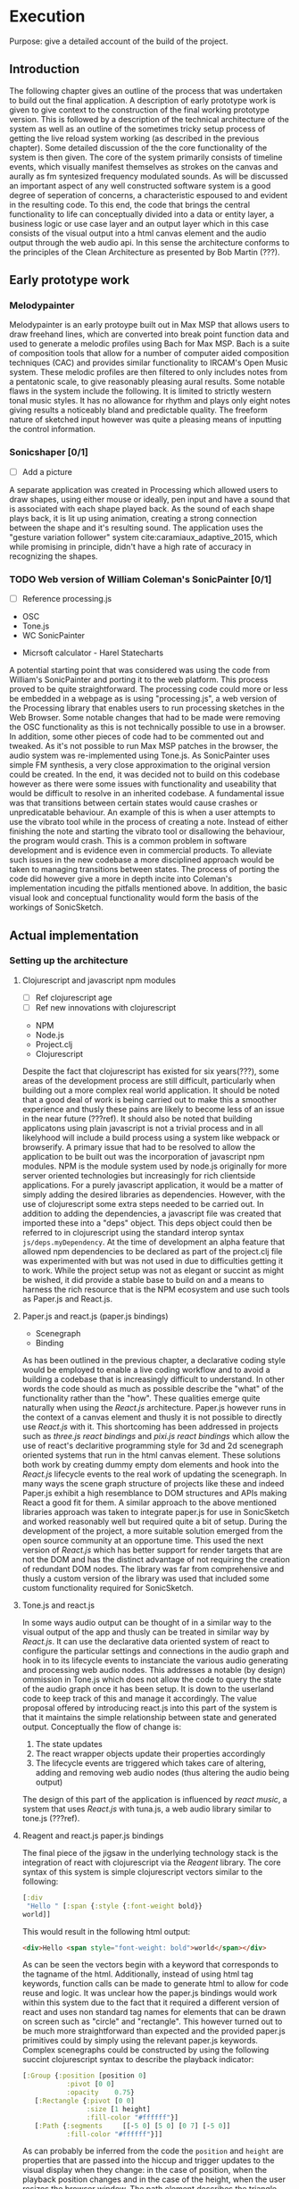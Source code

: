 # #+OPTIONS: d:nil
# #+PANDOC_OPTIONS: table-of-contents:nil number-sections:t
# #+LATEX_HEADER: \usepackage[a4paper, total={150mm,237mm}, left=30mm, top=30mm,]{geometry}
# #+LATEX_HEADER: \usepackage{fancyhdr}
# #+LATEX_HEADER: \pagestyle{fancyplain}

* Execution
:NOTES:
Purpose: give a detailed account of the build of the project.
:END:

** Introduction
The following chapter gives an outline of the process that was undertaken to
build out the final application. A description of early prototype work is given
to give context to the construction of the final working prototype version. This
is followed by a description of the technical architecture of the system as well
as an outline of the sometimes tricky setup process of getting the live reload
system working (as described in the previous chapter). Some detailed discussion
of the the core functionality of the system is then given. The core of the
system primarily consists of timeline events, which visually manifest themselves
as strokes on the canvas and aurally as fm syntesized frequency modulated
sounds. As will be discussed an important aspect of any well constructed
software system is a good degree of seperation of concerns, a characteristic
espoused to and evident in the resulting code. To this end, the code that brings
the central functionality to life can conceptually divided into a data or entity
layer, a business logic or use case layer and an output layer which in this case
consists of the visual output into a html canvas element and the audio output
through the web audio api. In this sense the architecture conforms to the
principles of the Clean Architecture as presented by Bob Martin (???). 

** Early prototype work
*** Melodypainter

Melodypainter is an early protoype built out in Max MSP that allows users to
draw freehand lines, which are converted into break point function data and used
to generate a melodic profiles using Bach for Max MSP. Bach is a suite of
composition tools that allow for a number of computer aided composition
techniques (CAC) and provides similar functionality to IRCAM's Open Music
system. These melodic profiles are then filtered to only includes notes from a
pentatonic scale, to give reasonably pleasing aural results. Some notable flaws
in the system include the following. It is limited to strictly western tonal
music styles. It has no allowance for rhythm and plays only eight notes giving
results a noticeably bland and predictable quality. The freeform nature of
sketched input however was quite a pleasing means of inputting the control
information.

*** Sonicshaper [0/1]
:TODO:
 - [ ] Add a picture
:END:

A separate application was created in Processing which allowed users to draw
shapes, using either mouse or ideally, pen input and have a sound that is
associated with each shape played back. As the sound of each shape plays back,
it is lit up using animation, creating a strong connection between the shape and
it's resulting sound. The application uses the "gesture variation follower"
system cite:caramiaux_adaptive_2015, which while promising in principle, didn't
have a high rate of accuracy in recognizing the shapes. 


*** TODO Web version of William Coleman's SonicPainter [0/1]
:TODO:
 - [ ] Reference processing.js
:END:
:CONCEPTS:
- OSC
- Tone.js
- WC SonicPainter
:END:
:REFS:
 - Micrsoft calculator - Harel Statecharts
:END:

A potential starting point that was considered was using the code from William's
SonicPainter and porting it to the web platform. This process proved to be quite
straightforward. The processing code could more or less be embedded in a webpage
as is using "processing.js", a web version of the Processing library that
enables users to run processing sketches in the Web Browser. Some notable
changes that had to be made were removing the OSC functionality as this is not
technically possible to use in a browser. In addition, some other pieces of code
had to be commented out and tweaked. As it's not possible to run Max MSP patches
in the browser, the audio system was re-implemented using Tone.js. As
SonicPainter uses simple FM synthesis, a very close approximation to the
original version could be created. In the end, it was decided not to build on
this codebase however as there were some issues with functionality and
useability that would be difficult to resolve in an inherited codebase. A
fundamental issue was that transitions between certain states would cause
crashes or unpredicatable behaviour. An example of this is when a user attempts
to use the vibrato tool while in the process of creating a note. Instead of
either finishing the note and starting the vibrato tool or disallowing the
behaviour, the program would crash. This is a common problem in software
development and is evidence even in commercial products. To alleviate such
issues in the new codebase a more disciplined approach would be taken to
managing transitions between states. The process of porting the code did however
give a more in depth incite into Coleman's implementation incuding the pitfalls
mentioned above. In addition, the basic visual look and conceptual functionality
would form the basis of the workings of SonicSketch.

** Actual implementation
*** Setting up the architecture
**** Clojurescript and javascript npm modules
:TODO:
 - [ ] Ref clojurescript age
 - [ ] Ref new innovations with clojurescript
:END:
:CONCEPTS:
 - NPM
 - Node.js
 - Project.clj
 - Clojurescript
:END:
Despite the fact that clojurescript has existed for six years(???), some areas
of the development process are still difficult, particularly when building out a
more complex real world application. It should be noted that a good deal of work
is being carried out to make this a smoother experience and thusly these pains
are likely to become less of an issue in the near future (???ref). It should
also be noted that building applicatons using plain javascript is not a trivial
process and in all likelyhood will include a build process using a system like
webpack or browserify. A primary issue that had to be resolved to allow the
application to be built out was the incorporation of javascript npm modules. NPM
is the module system used by node.js originally for more server oriented
technologies but increasingly for rich clientside applications. For a purely
javascript application, it would be a matter of simply adding the desired
libraries as dependencies. However, with the use of clojurescript some extra
steps needed to be carried out. In addition to adding the dependencies, a
javascript file was created that imported these into a "deps" object. This deps
object could then be referred to in clojurescript using the standard interop
syntax =js/deps.myDependency=. At the time of development an alpha feature that
allowed npm dependencies to be declared as part of the project.clj file was
experimented with but was not used in due to difficulties getting it to work.
While the project setup was not as elegant or succint as might be wished, it did
provide a stable base to build on and a means to harness the rich resource that
is the NPM ecosystem and use such tools as Paper.js and React.js.

**** Paper.js and react.js (paper.js bindings)
:CONCEPTS:
  - Scenegraph
  - Binding
:END:
As has been outlined in the previous chapter, a declarative coding style would
be employed to enable a live coding workflow and to avoid a building a codebase
that is increasingly difficult to understand. In other words the code should as
much as possible describe the "what" of the functionality rather than the "how".
These qualities emerge quite naturally when using the /React.js/ architecture.
Paper.js however runs in the context of a canvas element and thusly it is not
possible to directly use /React.js/ with it. This shortcoming has been addressed
in projects such as /three.js react bindings/ and /pixi.js react bindings/ which
allow the use of react's declaritive programming style for 3d and 2d scenegraph
oriented systems that run in the html canvas element. These solutions both work
by creating dummy empty dom elements and hook into the /React.js/ lifecycle
events to the real work of updating the scenegraph. In many ways the scene graph
structure of projects like these and indeed Paper.js exhibit a high resemblance
to DOM structures and APIs making React a good fit for them. A similar approach
to the above mentioned libraries approach was taken to integrate paper.js for
use in SonicSketch and worked reasonably well but required quite a bit of setup.
During the development of the project, a more suitable solution emerged from the
open source community at an opportune time. This used the next version of
/React.js/ which has better support for render targets that are not the DOM and
has the distinct advantage of not requiring the creation of redundant DOM nodes.
The library was far from comprehensive and thusly a custom version of the
library was used that included some custom functionality required for SonicSketch.

**** Tone.js and react.js
In some ways audio output can be thought of in a similar way to the visual
output of the app and thusly can be treated in similar way by /React.js/. It can
use the declarative data oriented system of react to configure the particular
settings and connections in the audio graph and hook in to its lifecycle events
to instanciate the various audio generating and processing web audio nodes. This
addresses a notable (by design) ommission in Tone.js which does not allow the
code to query the state of the audio graph once it has been setup. It is down to
the userland code to keep track of this and manage it accordingly. The value
proposal offered by introducing react.js into this part of the system is that it
maintains the simple relationship between state and generated output.
Conceptually the flow of change is:

1. The state updates
2. The react wrapper objects update their properties accordingly
3. The lifecycle events are triggered which takes care of altering, adding and
   removing web audio nodes (thus altering the audio being output)

The design of this part of the application is influenced by /react music/, a
system that uses /React.js/ with tuna.js, a web audio library similar to tone.js (???ref).

**** Reagent and react.js paper.js bindings
The final piece of the jigsaw in the underlying technology stack is the
integration of react with clojurescript via the /Reagent/ library. The core
syntax of this system is simple clojurescript vectors similar to the following:
#+BEGIN_SRC clojure
[:div 
 "Hello " [:span {:style {:font-weight bold}}
world]]
#+END_SRC
This would result in the following html output:
#+BEGIN_SRC html
<div>Hello <span style="font-weight: bold">world</span></div>
#+END_SRC
As can be seen the vectors begin with a keyword that corresponds to the tagname
of the html. Additionally, instead of using html tag keywords, function calls
can be made to generate html to allow for code reuse and logic. It was unclear
how the paper.js bindings would work within this system due to the fact that it
required a different version of react and uses non standard tag names for
elements that can be drawn on screen such as "circle" and "rectangle". This
however turned out to be much more straightforward than expected and the
provided paper.js primitives could by simply using the relevant paper.js
keywords. Complex scenegraphs could be constructed by using the following
succint clojurescript syntax to describe the playback indicator:

#+BEGIN_SRC clojure
[:Group {:position [position 0]
           :pivot [0 0]
           :opacity    0.75}
   [:Rectangle {:pivot [0 0]
                :size [1 height]
                :fill-color "#ffffff"}]
   [:Path {:segments     [[-5 0] [5 0] [0 7] [-5 0]]
           :fill-color "#ffffff"}]]
#+END_SRC

As can probably be inferred from the code the =position= and =height= are
properties that are passed into the hiccup and trigger updates to the visual
display when they change: in the case of position, when the playback
position changes and in the case of the height, when the user resizes the
browser window. The path element describes the triangle that is places at the
top of the screen.

The current state of the art in live code reloading in the browser is still not
as comprehensive or as easy to setup as might be wished. Once it has been
configured it is difficult to return to the compile and run workflow, and is in
most cases a worthwhile investment of time. With these underlying elements in
place the process of creating the core functionality application could begin and will now be
described.

*** Core functionality - timeline events (or notes)
:NOTES:
1. Introduction
   - Describe the core functionality
   - Describe core entities
2. Add timeline event
   - Business logic
   - UI
   - Audio
3. Add vibrato
   - Business logic
   - UI
   - Audio
4. Remove note
5. Move note
6. Change sound (preset system)
7. Probability
:END:

At the core of the application is the creation of timeline events which unfold
in a looped fashion. These events are created based on the input of the user
with a mouse or mouse like input device. On the production of a valid input
gesture, the screen is updated immediately with a visual display of this
content. The details of this gesture is stored in memory and the event that will
eventually create the sound is registered with tone.js. Much of the events that
occur in the system are captured in a main "View" component which houses the
central html canvas element. To aid in organising the large amount of
functionality associated with the component, higher order components are used to
separate this out into logical groupings. A higher order component is a
component that wraps a normal component to add functionality to it and accepts
the same properties as the component it wraps (???ref-react). In this case the most logical
grouping is by tool and so there are higher order components setup for each of
the tools: draw, vibrato, delete, move, resize and probability.

**** Add timeline event 
:NOTES:
 - Clojure atom
:END:
This is the default tool that is activated when the user opens the application
and enables the user to add timeline events by drawing them onto the screen. It
is added to the system when the "draw" tool is activated and a mouse drag
operation is carried out from left to right within the bounds of the canvas
element. The event is captured in the main canvas view and is initiated when the
user left clicks the mouse triggering the following function:

#+BEGIN_SRC clojure
(defn pointer-down [{:keys [temp-obj active-preset]} evt]
  (let [pointer-point (.. evt -point)
        group         (js/paper.Group. (clj->js {:position 
                        [(.. pointer-point -x) (.. pointer-point -y)]
                                                 :applyMatrix false
                                                 :pivot [0 0]}))
        circle        (js/paper.Shape.Circle. (clj->js {:fillColor "#ffffff"
                                                        :radius    5}))
        path          (js/paper.Path. (clj->js {:strokeColor   "#ffffff"
                                                :strokeWidth   2
                                                :fullySelected true
                                                :segments      [[0 0]]}))]
    (.. group (addChildren #js [circle path]))
    (reset! temp-obj {:path   path
                      :circle circle
                      :group  group
                      :loc pointer-point})))
#+END_SRC

This function receives a hashmap with a reference to a /ClojureScript/ atom which
can is =reset!= to contain a temporary visualisation of the newly created note.
This function uses a heavy amount of javascript interop to directly instanciate
paper.js objects and add them to a shared group.

As the user continues to move the cursor further points are added to the path
created in the =pointer-down= function. Some constraints however are placed on
the creation of the path and only points that are past the last previous from
left to right are added. If the users backtracks it lead to a deletion of
points, providing an intuitive undo like behaviour and implementing a recipricol
HCI interaction pattern recommended by NUI principles. 
#+BEGIN_SRC clojure
(defn pointer-move [{:keys [temp-obj active-preset]} evt]
  (when-let [{:keys [path group] :as temp-obj} @temp-obj]
    (let [pointer-point (.. evt -point)
          rel-pos       (.. group (globalToLocal pointer-point))]
      ;; Only add positive points relative to first
      ;; Remove points greater than pointer-points
      (when-let [last-seg (.. path getLastSegment)]
        (let [first-seg   (.. path getFirstSegment)
              first-point (-> first-seg .-point)
              last-point  (-> last-seg .-point)
              pointer-x   (.-x rel-pos)
              amp-env     (-> active-preset :envelope)
              stage-width (.. evt -tool -view -viewSize -width)
              max-width   (if (= (-> amp-env :sustain) 0)
                            (let [time (+ (-> amp-env :attack)
                                          (-> amp-env :decay)
                                          (-> amp-env :release))]
                              (-> time
                                  ;; Seconds to beats
                                  (* (/ js/Tone.Transport.bpm.value 60))
                                  (time->euclidian stage-width)))
                            nil)]
          (when (or
                 (nil? max-width)
                 (< pointer-x (+ (.-x first-point) max-width)))
            (-> path (.add rel-pos))
            (let [greater-segs (filter
                                #(> (-> % .-point .-x) pointer-x)
                                (.-segments path))]
                ;; Remove greater points
              (doseq [seg greater-segs]
                  (.removeSegment path (.-index seg))))))))))
#+END_SRC

Completion of a note occurs when the user releases the button and triggers the
=pointer-up= function:
#+BEGIN_SRC clojure
(defn pointer-up [{:keys [temp-obj active-preset stage-size]} evt]
  (let [{:keys [path circle group loc] :as temp-obj} @temp-obj]
    (.simplify path 10)
    ;; Send the actual note
    (dispatch [:note-add (-> (path->note path loc stage-size)
                             (assoc ,,, :preset active-preset)
                             ;; Use the color from the active preset
                             (assoc ,,, :color (:color active-preset)))] )
    ;; Remove temp stuff
    (.remove path)
    (.remove group)
    (.remove circle))
  ;; Unset temp obj
  (reset! temp-obj nil))
#+END_SRC
This function simplifies the path by calling the paper.js =simplify= method on the path
object and dramatically reduces the amount of data captured while preserving the
basic characteristic of the user's stroke (???ref-simplify-fn). Most importantly it
calls the /re-frame/ =dispatch= function to add the note to the app database. A
=path->note= function is used to convert the stroke from the domain of euclidean
space on the visual space of the canvas to the domain of time-pitch space for
use with the audio synthesis system. The path->note function can be seen below:
#+BEGIN_SRC clojure
(defn path->note [path first-point stage-size]
  "Main entry point to this namespace"
  (let [path-width (.. path -bounds -width)
        width      (:width stage-size)
        height     (:height stage-size)]
    {:freq        (domain/euclidean->freq (.. first-point -y) height)
     :onset       (domain/euclidean->time (.. first-point -x) width)
     :duration    (domain/euclidean->time path-width width)
     :velocity    0.5
     :enabled     true
     :probability 1.0
     :color       @(col/as-css (get colors (rand-int 100)))
     :height      (.. path -bounds -height)
     :width       (.. path -bounds -width)
     :envelopes   {:frequency {:raw     (paper-path->vec path [width height])
                               :sampled (paper-path->sample path stage-size)}
                   :vibrato   (reduce (fn [a b] (assoc a b [b 0])) (sorted-map) (range 11))}}))
#+END_SRC 
The domain of time-pitch is used to store the notes in memory and makes it
possible to maintain a relative relationship between the screen size and the
drawn notes.

The dispatched note event is handled by a /re-frame/ =reg-event-db= handler
which describes the alteration that is required to be made to the database. It
also uses a series of interceptors, to perform validation of the database and to
remove some of the boilerplate from the event handler functions. Interceptors
are similar conceptually to middleware and is the place where all of the side
effects arising from an event are actioned. Moving application side effects to
this placed ensures that they are isolated and means that the majority of the
program can be kept as pure logic improving to make it easier to test, debug and
reason about. As can be seen the handler function is very simple:
#+BEGIN_SRC clojure
(reg-event-db
 :note-add
 note-interceptors
 (fn [notes [note-info]]
   (let [id    (allocate-next-id notes)
         note  (assoc note-info :id id)]
     (if (>= (:duration note) 0.001)
       (assoc notes id note)
       notes))))
#+END_SRC
This does a simple check to make sure that note has a minimum duration and if so
alters the notes vector to include the new vector which will instruct /re-frame/
to update it's internal atom with this new state.

The structure of the note hashmap is defined using /clojure.spec/, a core
library to perform data validation and a tool that may be used similarly to
types in strongly typed languages. The note specs are defined as follows:
#+BEGIN_SRC clojure
(s/def ::id int?)
(s/def ::freq float?)
(s/def ::onset float?)
(s/def ::duration float?)
(s/def ::velocity float?)
(s/def ::color string?)
(s/def ::note (s/keys :req-un [::id ::freq ::onset ::duration]
                      :opt-un [::velocity]))
#+END_SRC
Although note specified here, notes also have an =envelopes= key that stores
frequency and vibrato envelopes. For example:
#+BEGIN_SRC clojure
{:frequency {:raw [{:point [-0.01 99.7] :handle-in [0 100] :handle-out [0 99.8]}  ...
                   {:point [2.8 98.02] :handle-in [-0.10 100.4], :handle-out [0 100]}]
             :sampled [-0.36991368680641185 ... -2.172026174596564]}
 :vibrato {0 [0 0], ... 10 [10 0]}}
#+END_SRC

The update in state spins /re-frame/'s subscription system into action and any
views that are subscribed to the application state are now re-rendered as needs
be. The =graphics-notes= view for instance is subscribed to =:notes=,
=:graphics-stage-width=, =:graphics-stage-height:= and =:mode=:
#+BEGIN_SRC clojure
(defn graphics-notes []
  (let [notes         (subscribe [:notes])
        width         (subscribe [:graphics-stage-width])
        height        (subscribe [:graphics-stage-height])
        ....]
    ;; playback-time @(subscribe [:playback-time])
    (into [:Group]
          (map (fn [note]
                 ^{:key (:id note)} [graphics-note* ...]) @notes))))
#+END_SRC
When a note is added this render function will be ran which will call the
=[graphics-note*]= component for each of the notes.

**** Add vibrato
**** Remove note
**** Move note
**** Resize note
**** Change sound (preset system)
**** Probability tool


*** Secondary functionality
**** Introduction
**** Transport controls
**** Animation (current play position & notes)
**** Undo and redo
**** Fullscreen
**** Outer UI
**** Save and load file

*** Performance issues

** Conclusion
- Summarise the resulting artifact

